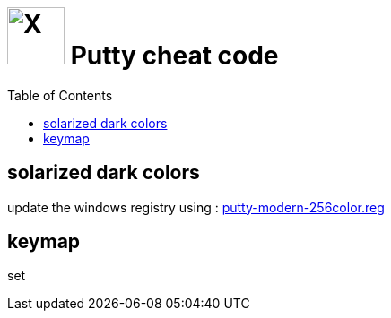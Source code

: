 = image:icon_windows.svg["X", width=64px] Putty cheat code
:toc:

== solarized dark colors

update the windows registry using :
link:putty-modern-256color.reg[]

== keymap

set

